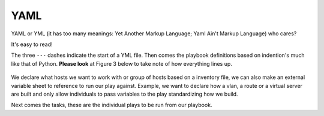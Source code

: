 YAML
======

YAML or YML (it has too many meanings: Yet Another Markup Language; Yaml Ain't Markup Language) who cares?

It's easy to read!


.. code-block:: yaml
   :linenos:
   :caption: Example YAML
   :emphasize-lines: 6


    ---
    - hosts: <individual host> or [group of hosts]
      gather_facts: false


      vars_files:

      tasks:


      - name: task name 1
        module:
          module_command:

      - name: task name 2
        module:
          module_command:

The three  ``---``  dashes indicate the start of a YML file.  Then comes the playbook definitions based on indention's much like that of Python. 
**Please look** at Figure 3 below to take note of how everything lines up.

.. figure:: imgs/yml_spaces.png
   :scale: 60%
   :align: center

.. centered:: Fig 3

We declare what hosts we want to work with or group of hosts based on a inventory file, we can also make an external variable sheet to reference to run our play against. Example, we want to declare how a vlan, a route or a virtual server are built and only allow individuals to pass variables to the play standardizing how we build.

Next comes the tasks, these are the individual plays to be run from our playbook.
